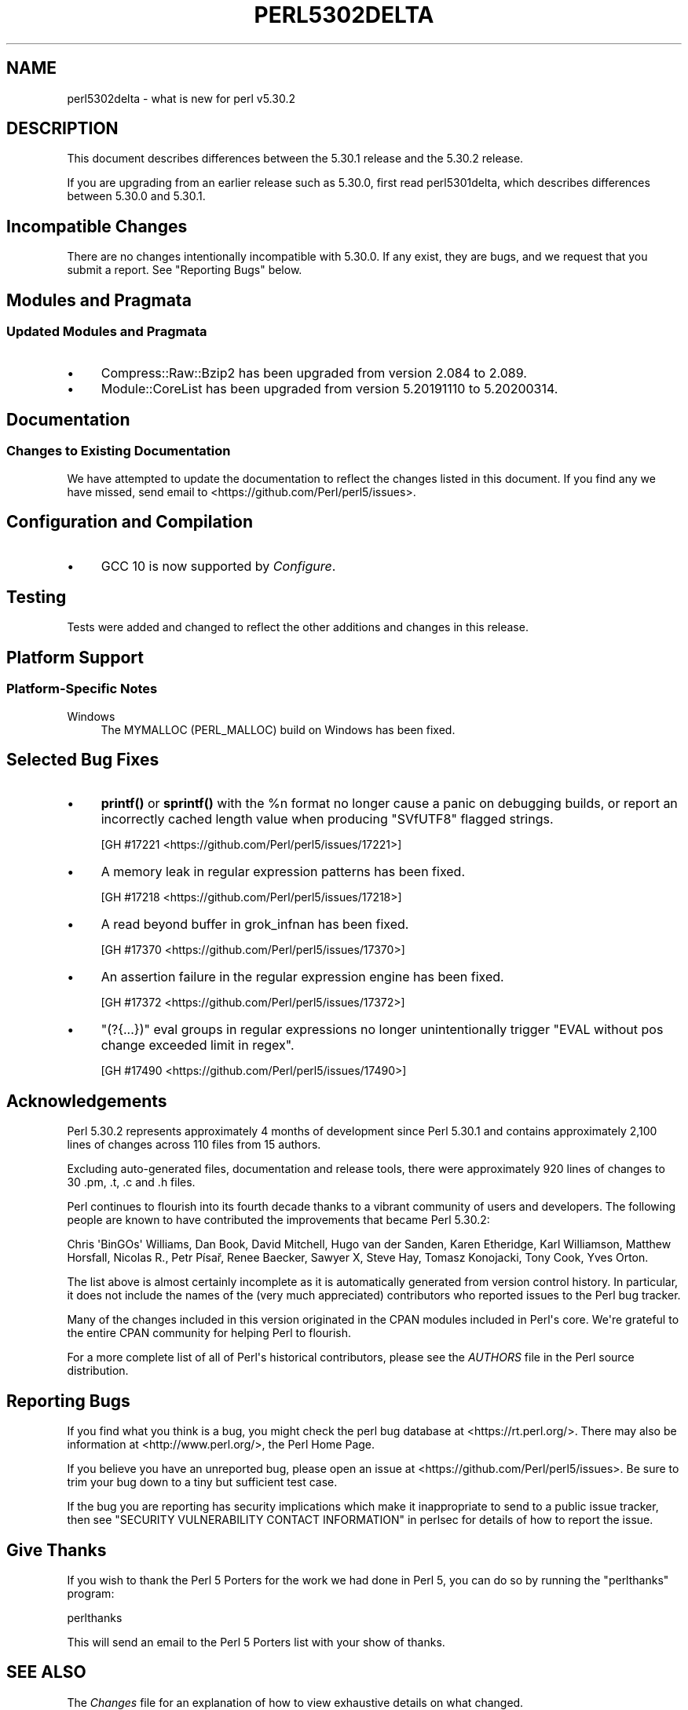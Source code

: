 .\" -*- mode: troff; coding: utf-8 -*-
.\" Automatically generated by Pod::Man v6.0.2 (Pod::Simple 3.45)
.\"
.\" Standard preamble:
.\" ========================================================================
.de Sp \" Vertical space (when we can't use .PP)
.if t .sp .5v
.if n .sp
..
.de Vb \" Begin verbatim text
.ft CW
.nf
.ne \\$1
..
.de Ve \" End verbatim text
.ft R
.fi
..
.\" \*(C` and \*(C' are quotes in nroff, nothing in troff, for use with C<>.
.ie n \{\
.    ds C` ""
.    ds C' ""
'br\}
.el\{\
.    ds C`
.    ds C'
'br\}
.\"
.\" Escape single quotes in literal strings from groff's Unicode transform.
.ie \n(.g .ds Aq \(aq
.el       .ds Aq '
.\"
.\" If the F register is >0, we'll generate index entries on stderr for
.\" titles (.TH), headers (.SH), subsections (.SS), items (.Ip), and index
.\" entries marked with X<> in POD.  Of course, you'll have to process the
.\" output yourself in some meaningful fashion.
.\"
.\" Avoid warning from groff about undefined register 'F'.
.de IX
..
.nr rF 0
.if \n(.g .if rF .nr rF 1
.if (\n(rF:(\n(.g==0)) \{\
.    if \nF \{\
.        de IX
.        tm Index:\\$1\t\\n%\t"\\$2"
..
.        if !\nF==2 \{\
.            nr % 0
.            nr F 2
.        \}
.    \}
.\}
.rr rF
.\"
.\" Required to disable full justification in groff 1.23.0.
.if n .ds AD l
.\" ========================================================================
.\"
.IX Title "PERL5302DELTA 1"
.TH PERL5302DELTA 1 2025-05-28 "perl v5.41.13" "Perl Programmers Reference Guide"
.\" For nroff, turn off justification.  Always turn off hyphenation; it makes
.\" way too many mistakes in technical documents.
.if n .ad l
.nh
.SH NAME
perl5302delta \- what is new for perl v5.30.2
.SH DESCRIPTION
.IX Header "DESCRIPTION"
This document describes differences between the 5.30.1 release and the 5.30.2
release.
.PP
If you are upgrading from an earlier release such as 5.30.0, first read
perl5301delta, which describes differences between 5.30.0 and 5.30.1.
.SH "Incompatible Changes"
.IX Header "Incompatible Changes"
There are no changes intentionally incompatible with 5.30.0.  If any exist,
they are bugs, and we request that you submit a report.  See "Reporting Bugs"
below.
.SH "Modules and Pragmata"
.IX Header "Modules and Pragmata"
.SS "Updated Modules and Pragmata"
.IX Subsection "Updated Modules and Pragmata"
.IP \(bu 4
Compress::Raw::Bzip2 has been upgraded from version 2.084 to 2.089.
.IP \(bu 4
Module::CoreList has been upgraded from version 5.20191110 to 5.20200314.
.SH Documentation
.IX Header "Documentation"
.SS "Changes to Existing Documentation"
.IX Subsection "Changes to Existing Documentation"
We have attempted to update the documentation to reflect the changes
listed in this document.  If you find any we have missed, send email
to <https://github.com/Perl/perl5/issues>.
.SH "Configuration and Compilation"
.IX Header "Configuration and Compilation"
.IP \(bu 4
GCC 10 is now supported by \fIConfigure\fR.
.SH Testing
.IX Header "Testing"
Tests were added and changed to reflect the other additions and changes in this
release.
.SH "Platform Support"
.IX Header "Platform Support"
.SS "Platform\-Specific Notes"
.IX Subsection "Platform-Specific Notes"
.IP Windows 4
.IX Item "Windows"
The MYMALLOC (PERL_MALLOC) build on Windows has been fixed.
.SH "Selected Bug Fixes"
.IX Header "Selected Bug Fixes"
.IP \(bu 4
\&\fBprintf()\fR or \fBsprintf()\fR with the \f(CW%n\fR format no longer cause a panic on
debugging builds, or report an incorrectly cached length value when producing
\&\f(CW\*(C`SVfUTF8\*(C'\fR flagged strings.
.Sp
[GH #17221 <https://github.com/Perl/perl5/issues/17221>]
.IP \(bu 4
A memory leak in regular expression patterns has been fixed.
.Sp
[GH #17218 <https://github.com/Perl/perl5/issues/17218>]
.IP \(bu 4
A read beyond buffer in grok_infnan has been fixed.
.Sp
[GH #17370 <https://github.com/Perl/perl5/issues/17370>]
.IP \(bu 4
An assertion failure in the regular expression engine has been fixed.
.Sp
[GH #17372 <https://github.com/Perl/perl5/issues/17372>]
.IP \(bu 4
\&\f(CW\*(C`(?{...})\*(C'\fR eval groups in regular expressions no longer unintentionally
trigger "EVAL without pos change exceeded limit in regex".
.Sp
[GH #17490 <https://github.com/Perl/perl5/issues/17490>]
.SH Acknowledgements
.IX Header "Acknowledgements"
Perl 5.30.2 represents approximately 4 months of development since Perl 5.30.1
and contains approximately 2,100 lines of changes across 110 files from 15
authors.
.PP
Excluding auto\-generated files, documentation and release tools, there were
approximately 920 lines of changes to 30 .pm, .t, .c and .h files.
.PP
Perl continues to flourish into its fourth decade thanks to a vibrant community
of users and developers.  The following people are known to have contributed
the improvements that became Perl 5.30.2:
.PP
Chris \*(AqBinGOs\*(Aq Williams, Dan Book, David Mitchell, Hugo van der Sanden, Karen
Etheridge, Karl Williamson, Matthew Horsfall, Nicolas R., Petr Písař, Renee
Baecker, Sawyer X, Steve Hay, Tomasz Konojacki, Tony Cook, Yves Orton.
.PP
The list above is almost certainly incomplete as it is automatically generated
from version control history.  In particular, it does not include the names of
the (very much appreciated) contributors who reported issues to the Perl bug
tracker.
.PP
Many of the changes included in this version originated in the CPAN modules
included in Perl\*(Aqs core.  We\*(Aqre grateful to the entire CPAN community for
helping Perl to flourish.
.PP
For a more complete list of all of Perl\*(Aqs historical contributors, please see
the \fIAUTHORS\fR file in the Perl source distribution.
.SH "Reporting Bugs"
.IX Header "Reporting Bugs"
If you find what you think is a bug, you might check the perl bug database at
<https://rt.perl.org/>.  There may also be information at
<http://www.perl.org/>, the Perl Home Page.
.PP
If you believe you have an unreported bug, please open an issue at
<https://github.com/Perl/perl5/issues>.  Be sure to trim your bug down to a
tiny but sufficient test case.
.PP
If the bug you are reporting has security implications which make it
inappropriate to send to a public issue tracker, then see "SECURITY
VULNERABILITY CONTACT INFORMATION" in perlsec for details of how to report the issue.
.SH "Give Thanks"
.IX Header "Give Thanks"
If you wish to thank the Perl 5 Porters for the work we had done in Perl 5,
you can do so by running the \f(CW\*(C`perlthanks\*(C'\fR program:
.PP
.Vb 1
\&    perlthanks
.Ve
.PP
This will send an email to the Perl 5 Porters list with your show of thanks.
.SH "SEE ALSO"
.IX Header "SEE ALSO"
The \fIChanges\fR file for an explanation of how to view exhaustive details on
what changed.
.PP
The \fIINSTALL\fR file for how to build Perl.
.PP
The \fIREADME\fR file for general stuff.
.PP
The \fIArtistic\fR and \fICopying\fR files for copyright information.
